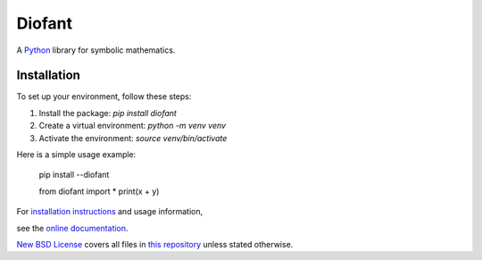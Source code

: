Diofant
=======

A `Python`_ library for symbolic mathematics.

Installation
------------


To set up your environment, follow these steps:


1. Install the package: `pip install diofant`
2. Create a virtual environment: `python -m venv venv`
3. Activate the environment: `source venv/bin/activate`


Here is a simple usage example:


    pip install --diofant


    from diofant import *
    print(x + y)



For `installation instructions`_ and usage information,

see the `online documentation`_.

`New BSD License`_ covers all files in `this repository`_
unless stated otherwise.

.. _Python: https://www.python.org/
.. _online documentation: https://diofant.readthedocs.io/en/latest/
.. _installation instructions: https://diofant.readthedocs.io/en/latest/install.html#installation
.. _New BSD License: https://github.com/diofant/diofant/blob/master/LICENSE.rst
.. _this repository: https://github.com/diofant/diofant/
